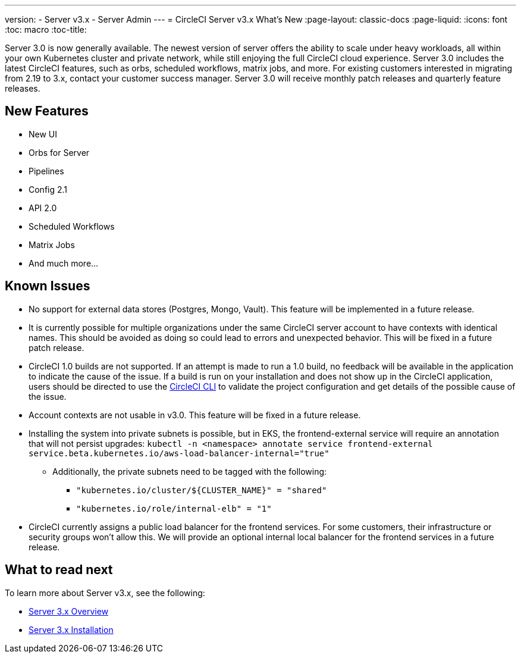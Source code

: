 ---
version:
- Server v3.x
- Server Admin
---
= CircleCI Server v3.x What's New
:page-layout: classic-docs
:page-liquid:
:icons: font
:toc: macro
:toc-title:

Server 3.0 is now generally available. The newest version of server offers the ability to scale under heavy workloads,
all within your own Kubernetes cluster and private network, while still enjoying the full CircleCI cloud experience.
Server 3.0 includes the latest CircleCI features, such as orbs, scheduled workflows, matrix jobs, and more. For existing
customers interested in migrating from 2.19 to 3.x, contact your customer success manager. Server 3.0 will receive monthly
patch releases and quarterly feature releases.

== New Features

* New UI
* Orbs for Server
* Pipelines
* Config 2.1
* API 2.0
* Scheduled Workflows
* Matrix Jobs
* And much more...

== Known Issues

* No support for external data stores (Postgres, Mongo, Vault). This feature will be implemented in a future release.
* It is currently possible for multiple organizations under the same CircleCI server account to have contexts with
identical names. This should be avoided as doing so could lead to errors and unexpected behavior. This will be fixed in
a future patch release.
* CircleCI 1.0 builds are not supported. If an attempt is made to run a 1.0 build, no feedback will be available in the
application to indicate the cause of the issue. If a build is run on your installation and does not show up in the
CircleCI application, users should be directed to use the https://circleci.com/docs/2.0/local-cli/[CircleCI CLI] to validate the project configuration
and get details of the possible cause of the issue.
* Account contexts are not usable in v3.0. This feature will be fixed in a future release.
* Installing the system into private subnets is possible, but in EKS, the frontend-external service will require an
annotation that will not persist upgrades: `kubectl -n <namespace> annotate service frontend-external service.beta.kubernetes.io/aws-load-balancer-internal="true"`
  ** Additionally, the private subnets need to be tagged with the following:
     *** ``"kubernetes.io/cluster/${CLUSTER_NAME}"    = "shared"``
     *** ``"kubernetes.io/role/internal-elb"          = "1"``
* CircleCI currently assigns a public load balancer for the frontend services. For some customers, their infrastructure
or security groups won’t allow this. We will provide an optional internal local balancer for the frontend services in a future release.

== What to read next
To learn more about Server v3.x, see the following:

* xref:server-3-overview.adoc[Server 3.x Overview]
* xref:server-3-install.adoc[Server 3.x Installation]



